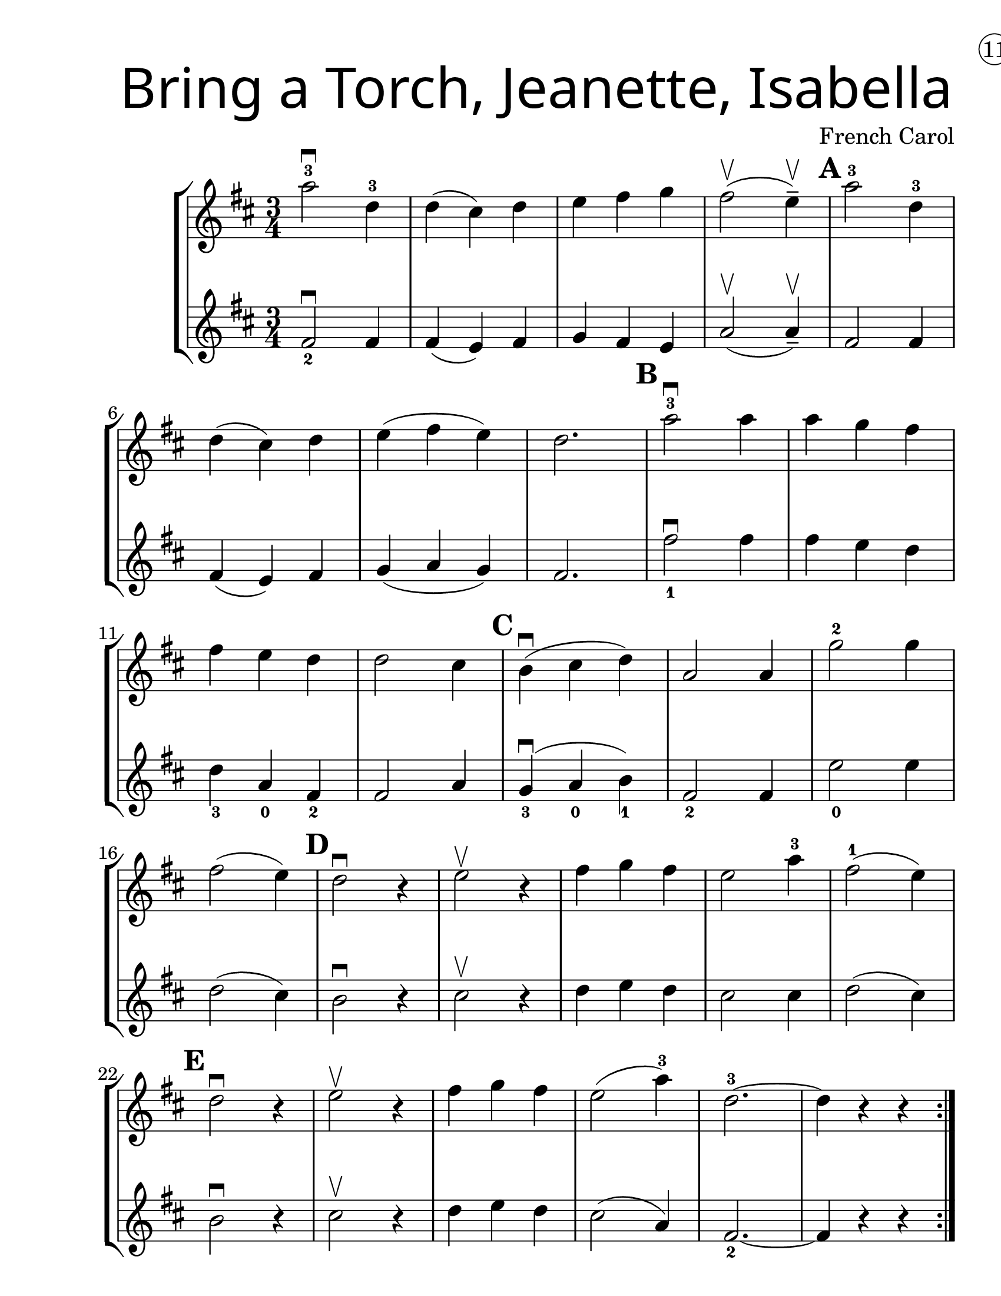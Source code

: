 \version "2.19.40"
\language "english"
\paper {
  #(set-paper-size "letter")
  left-margin = 1.0\in
}
#(set-global-staff-size 25)


first = \relative a' {
  \set Score.markFormatter = #format-mark-box-barnumbers
  \time 3/4
  \key d \major

  \repeat volta 2 {
  a'2-3\downbow d,4-3 |
  d4(cs4) d4 |
  e4 fs g4 |
  fs2\upbow (e4--\upbow) |
  \mark \default
  a2-3 d,4-3 |
  \break

  d4(cs4) d4 |
    e4(fs4 e4) |
    d2. |
    \mark \default
    a'2-3\downbow a4 |
    a4 g4 fs4 |
    \break

    fs4 e4 d4 |
    d2 cs4 |
    \mark \default
    b4\downbow(cs4 d4) |
    a2 a4 |
    g'2-2 g4 |
    \break

    fs2(e4) |
    \mark \default
    d2\downbow r4 |
    e2\upbow r4 |
    fs4 g fs |
    e2 a4-3 |
    fs2-1 ( e4) |
    \break

    \mark \default
    d2\downbow r4 |
    e2\upbow r4 |
    fs4 g fs4 |
    e2(a4-3) |
    d,2.-3 ~ |
    d4 r4 r4
  }

}
second = \relative a' {
  \time 3/4
  \key d \major

  fs2_2\downbow fs4 |
  fs4(e4) fs4 |
  g4 fs e |
  a2\upbow (a4--\upbow) |
  fs2 fs4 |
  \break

  fs4(e4) fs4 |
  g4 (a g) |
  fs2. |
  fs'2_1\downbow fs4 |
  fs4 e d |

  d4_3 a_0 fs4_2 |
  fs2 a4 |
  g4_3\downbow(a_0 b_1) |
  fs2_2 fs4 |
  e'2_0 e4 |
  \break

  d2(cs4) |
  b2\downbow r4 |
  cs2\upbow r4 |
  d4 e d |
  cs2 cs4 |
  d2(cs4) |
  b2\downbow r4 | cs2\upbow r4 |
  d e d | cs2(a4) | fs2._2 ~ | fs4 r4 r4
}

\bookpart {
  \header {
    title = \markup {
      \override #'(font-name . "SantasSleighFull")
      \override #'(font-size . 8)
      { "Bring a Torch, Jeanette, Isabella" }
    }
    dedication = \markup { \huge \hspace #90 \circle 11 }
    instrument = ""
    tagline = ""
    composer = "French Carol"
  }

  \score {
    \new StaffGroup <<
      \new Staff \with {
      \override VerticalAxisGroup.staff-staff-spacing = #'((basic-distance . 12))
      } {
        \first
      }
      \new Staff {
        \second
      }
    >>
  }
}

\bookpart {
  \header {
    title = \markup {
      \override #'(font-name . "SantasSleighFull")
      \override #'(font-size . 8)
      { "Bring a Torch, Jeanette, Isabella" }
    }
    dedication = \markup { \huge \hspace #90 \circle 11 }
    instrument = ""
    tagline = ""
    composer = "French Carol"
  }
  \score {
    \new Staff \with {
      \override VerticalAxisGroup.staff-staff-spacing = #'((basic-distance . 12))
    } {
      \first
    }
  }
}
